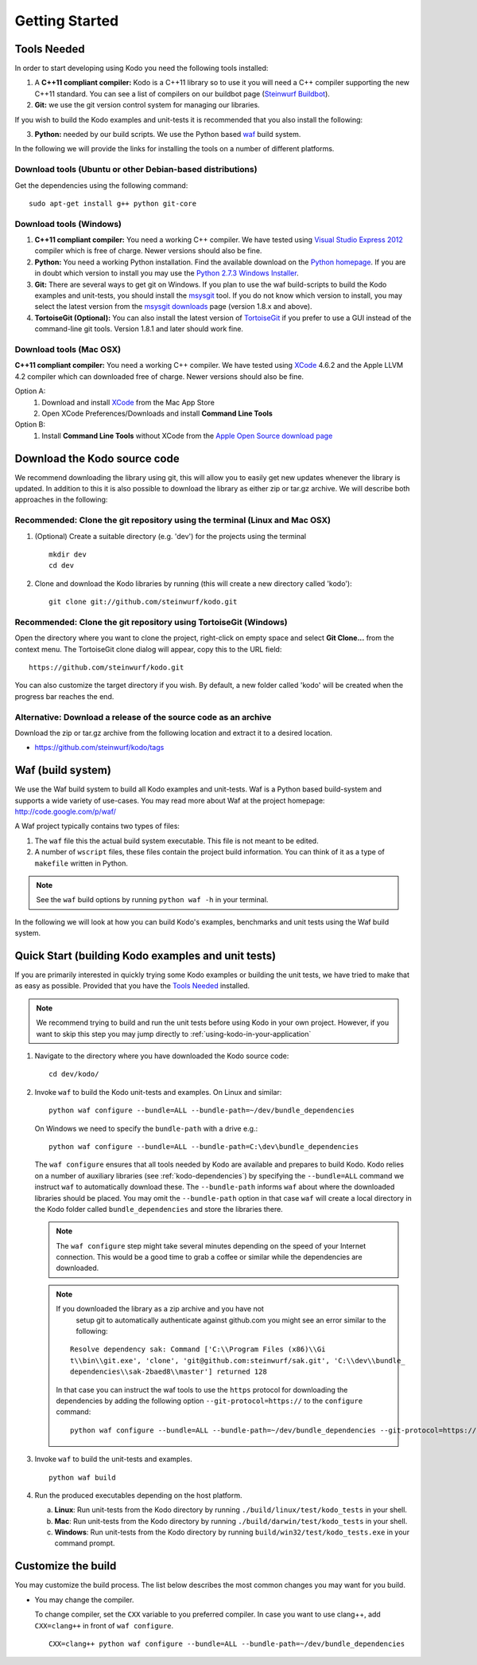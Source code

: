 Getting Started
===============

.. _getting_started

Tools Needed
------------
In order to start developing using Kodo you need the following tools installed:

1. A **C++11 compliant compiler:** Kodo is a C++11 library so to use it
   you will need a C++ compiler supporting the new C++11 standard. You
   can see a list of compilers on our buildbot page (`Steinwurf Buildbot`_).

2. **Git:** we use the git version control system for managing our libraries.

If you wish to build the Kodo examples and unit-tests it is recommended
that you also install the following:

3. **Python:** needed by our build scripts. We use the Python based `waf`_
   build system.

.. _waf: https://code.google.com/p/waf/
.. _Steinwurf Buildbot: http://176.28.49.184:12344


In the following we will provide the links for installing the tools on
a number of different platforms.

Download tools (Ubuntu or other Debian-based distributions)
~~~~~~~~~~~~~~~~~~~~~~~~~~~~~~~~~~~~~~~~~~~~~~~~~~~~~~~~~~~
Get the dependencies using the following command:

::

  sudo apt-get install g++ python git-core

Download tools (Windows)
~~~~~~~~~~~~~~~~~~~~~~~~

1. **C++11 compliant compiler:** You need a working C++ compiler. We have
   tested using `Visual Studio Express 2012`_ compiler which is free of
   charge. Newer versions should also be fine.

2. **Python:** You need a working Python installation. Find the available
   download on the `Python homepage`_. If you are in doubt which version
   to install you may use the `Python 2.7.3 Windows Installer`_.

3. **Git:** There are several ways to get git on Windows. If you plan to use
   the waf build-scripts to build the Kodo examples and unit-tests, you should
   install the msysgit_ tool. If you do not know which version to install, you
   may select the latest version from the `msysgit downloads`_ page (version 1.8.x and above).

4. **TortoiseGit (Optional):**
   You can also install the latest version of TortoiseGit_ if you prefer to use a GUI instead of the
   command-line git tools. Version 1.8.1 and later should work fine.

.. _`Visual Studio Express 2012`:
   http://www.microsoft.com/visualstudio/eng/downloads

.. _`Python homepage`:
   http://www.python.org/download/

.. _`Python 2.7.3 Windows Installer`:
   http://www.python.org/ftp/python/2.7.3/python-2.7.3.msi

.. _msysgit:
   http://msysgit.github.com/

.. _`msysgit downloads`:
   https://code.google.com/p/msysgit/downloads/list?q=full+installer+official+git

.. _`TortoiseGit`:
   https://code.google.com/p/tortoisegit/

Download tools (Mac OSX)
~~~~~~~~~~~~~~~~~~~~~~~~

**C++11 compliant compiler:** You need a working C++ compiler. We have
tested using `XCode`_ 4.6.2 and the Apple LLVM 4.2 compiler which can downloaded free of
charge. Newer versions should also be fine.

Option A:
   1. Download and install `XCode`_ from the Mac App Store
   2. Open XCode Preferences/Downloads and install **Command Line Tools**

Option B:
   1. Install **Command Line Tools** without XCode from the `Apple Open Source download page`_


.. _`Apple Open Source download page`:
   https://developer.apple.com/opensource/

.. _`XCode`:
   https://developer.apple.com/xcode/



Download the Kodo source code
-----------------------------

We recommend downloading the library using git, this will allow you to
easily get new updates whenever the library is updated. In addition to
this it is also possible to download the library as either zip or tar.gz
archive. We will describe both approaches in the following:

Recommended: Clone the git repository using the terminal (Linux and Mac OSX)
~~~~~~~~~~~~~~~~~~~~~~~~~~~~~~~~~~~~~~~~~~~~~~~~~~~~~~~~~~~~~~~~~~~~~~~~~~~~

1. (Optional) Create a suitable directory (e.g. 'dev') for the projects using the terminal

   ::

     mkdir dev
     cd dev

2. Clone and download the Kodo libraries by running (this will create a new directory called 'kodo'):

   ::

     git clone git://github.com/steinwurf/kodo.git

Recommended: Clone the git repository using TortoiseGit (Windows)
~~~~~~~~~~~~~~~~~~~~~~~~~~~~~~~~~~~~~~~~~~~~~~~~~~~~~~~~~~~~~~~~~

Open the directory where you want to clone the project, right-click on empty space and select
**Git Clone...** from the context menu. The TortoiseGit clone dialog will appear, copy this to the URL field:

::

   https://github.com/steinwurf/kodo.git

You can also customize the target directory if you wish. By default, a new folder called 'kodo' will be created
when the progress bar reaches the end.


Alternative: Download a release of the source code as an archive
~~~~~~~~~~~~~~~~~~~~~~~~~~~~~~~~~~~~~~~~~~~~~~~~~~~~~~~~~~~~~~~~

Download the zip or tar.gz archive from the following location and
extract it to a desired location.

* https://github.com/steinwurf/kodo/tags


Waf (build system)
------------------

We use the Waf build system to build all Kodo examples and
unit-tests. Waf is a Python based build-system and supports
a wide variety of use-cases. You may read more about Waf at
the project homepage: http://code.google.com/p/waf/

A Waf project typically contains two types of files:

1. The ``waf`` file this the actual build system executable.
   This file is not meant to be edited.

2. A number of ``wscript`` files, these files contain the
   project build information. You can think of it as a type
   of ``makefile`` written in Python.

.. note:: See the ``waf`` build options by running ``python waf -h``
          in your terminal.

In the following we will look at how you can build Kodo's examples, benchmarks
and unit tests using the Waf build system.

Quick Start (building Kodo examples and unit tests)
---------------------------------------------------

.. _quick-start:

If you are primarily interested in quickly trying some Kodo examples
or building the unit tests, we have tried to make that as easy as possible.
Provided that you have the `Tools Needed`_ installed.

.. note:: We recommend trying to build and run the unit tests before
          using Kodo in your own project. However, if you want to skip
          this step you may jump directly to :ref:`using-kodo-in-your-application`


1. Navigate to the directory where you have downloaded the Kodo source code:

   ::

     cd dev/kodo/

2. Invoke ``waf`` to build the Kodo unit-tests and examples. On Linux and
   similar:

   ::

     python waf configure --bundle=ALL --bundle-path=~/dev/bundle_dependencies

   On Windows we need to specify the ``bundle-path`` with a drive e.g.:
   ::

     python waf configure --bundle=ALL --bundle-path=C:\dev\bundle_dependencies


   The ``waf configure`` ensures that all tools needed by Kodo are
   available and prepares to build Kodo.
   Kodo relies on a number of auxiliary libraries (see :ref:`kodo-dependencies`)
   by specifying the ``--bundle=ALL`` command we instruct ``waf`` to
   automatically download these. The ``--bundle-path`` informs ``waf``
   about where the downloaded libraries should be placed. You may
   omit the ``--bundle-path`` option in that case ``waf`` will create a
   local directory in the Kodo folder called  ``bundle_dependencies`` and
   store the libraries there.

   .. note:: The ``waf configure`` step might take several minutes depending on
             the speed of your Internet connection. This would be a
             good time to grab a coffee or similar while the dependencies are downloaded.

   .. note:: If you downloaded the library as a zip archive and you have not
             setup git to automatically authenticate against github.com you
             might see an error similar to the following:

            ::

              Resolve dependency sak: Command ['C:\\Program Files (x86)\\Gi
              t\\bin\\git.exe', 'clone', 'git@github.com:steinwurf/sak.git', 'C:\\dev\\bundle_
              dependencies\\sak-2baed8\\master'] returned 128

            In that case you can instruct the waf tools to use the ``https``
            protocol for downloading the dependencies by adding the following
            option ``--git-protocol=https://`` to the ``configure`` command:

            ::

               python waf configure --bundle=ALL --bundle-path=~/dev/bundle_dependencies --git-protocol=https://


3. Invoke ``waf`` to build the unit-tests and examples.

   ::

     python waf build

4. Run the produced executables depending on the host platform.

   a. **Linux**: Run unit-tests from the Kodo directory by running
      ``./build/linux/test/kodo_tests`` in your shell.

   b. **Mac**: Run unit-tests from the Kodo directory by running
      ``./build/darwin/test/kodo_tests`` in your shell.

   c. **Windows**: Run unit-tests from the Kodo directory by running
      ``build/win32/test/kodo_tests.exe`` in your command prompt.

Customize the build
-------------------

You may customize the build process. The list below describes the most
common changes you may want for you build.

* You may change the compiler.

  To change compiler, set the ``CXX`` variable to you preferred compiler.
  In case you want to use clang++, add ``CXX=clang++`` in front of ``waf configure``.

  ::

    CXX=clang++ python waf configure --bundle=ALL --bundle-path=~/dev/bundle_dependencies
